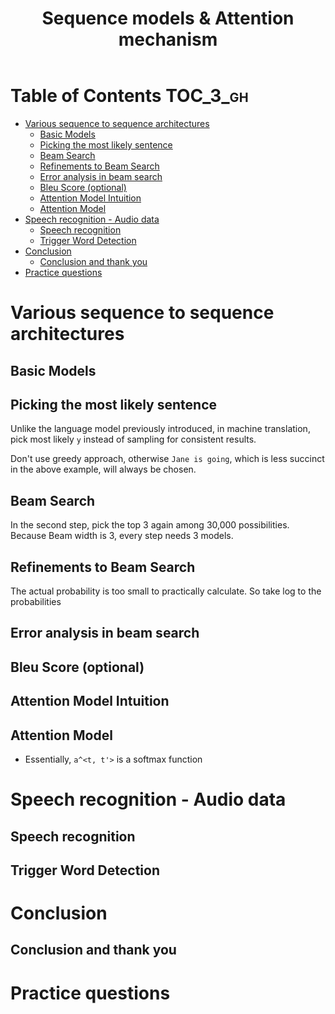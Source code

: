 #+TITLE: Sequence models & Attention mechanism

* Table of Contents :TOC_3_gh:
- [[#various-sequence-to-sequence-architectures][Various sequence to sequence architectures]]
  - [[#basic-models][Basic Models]]
  - [[#picking-the-most-likely-sentence][Picking the most likely sentence]]
  - [[#beam-search][Beam Search]]
  - [[#refinements-to-beam-search][Refinements to Beam Search]]
  - [[#error-analysis-in-beam-search][Error analysis in beam search]]
  - [[#bleu-score-optional][Bleu Score (optional)]]
  - [[#attention-model-intuition][Attention Model Intuition]]
  - [[#attention-model][Attention Model]]
- [[#speech-recognition---audio-data][Speech recognition - Audio data]]
  - [[#speech-recognition][Speech recognition]]
  - [[#trigger-word-detection][Trigger Word Detection]]
- [[#conclusion][Conclusion]]
  - [[#conclusion-and-thank-you][Conclusion and thank you]]
- [[#practice-questions][Practice questions]]

* Various sequence to sequence architectures
** Basic Models
[[file:img/screenshot_2018-02-13_10-12-12.png]]

[[file:img/screenshot_2018-02-13_10-14-44.png]]

** Picking the most likely sentence
[[file:img/screenshot_2018-02-13_10-18-37.png]]

[[file:img/screenshot_2018-02-13_10-20-21.png]]

Unlike the language model previously introduced, in machine translation,
pick most likely ~y~ instead of sampling for consistent results.

[[file:img/screenshot_2018-02-13_10-26-51.png]]

Don't use greedy approach, otherwise ~Jane is going~, which is less succinct in the above example, will always be chosen.

** Beam Search
[[file:img/screenshot_2018-02-13_10-33-49.png]]

[[file:img/screenshot_2018-02-13_10-41-03.png]]

In the second step, pick the top 3 again among 30,000 possibilities.
Because Beam width is 3, every step needs 3 models.

[[file:img/screenshot_2018-02-13_10-44-05.png]]

** Refinements to Beam Search
[[file:img/screenshot_2018-02-14_08-47-01.png]]

The actual probability is too small to practically calculate.
So take log to the probabilities

[[file:img/screenshot_2018-02-14_08-50-10.png]]

** Error analysis in beam search
[[file:img/screenshot_2018-02-14_08-56-15.png]]

[[file:img/screenshot_2018-02-14_08-59-11.png]]

[[file:img/screenshot_2018-02-14_09-01-28.png]]

** Bleu Score (optional)
[[file:img/screenshot_2018-02-14_09-08-08.png]]

[[file:img/screenshot_2018-02-14_09-11-13.png]]

[[file:img/screenshot_2018-02-14_09-15-12.png]]

[[file:img/screenshot_2018-02-14_09-17-49.png]]
** Attention Model Intuition
[[file:img/screenshot_2018-02-14_09-25-35.png]]

[[file:img/screenshot_2018-02-14_09-37-13.png]]

** Attention Model
[[file:img/screenshot_2018-02-14_09-43-51.png]]

[[file:img/screenshot_2018-02-14_09-50-54.png]]

- Essentially, ~a^<t, t'>~ is a softmax function

[[file:img/screenshot_2018-02-14_09-52-26.png]]

* Speech recognition - Audio data
** Speech recognition
** Trigger Word Detection
* Conclusion
** Conclusion and thank you
* Practice questions
